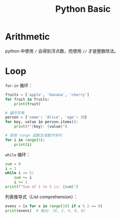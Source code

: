 :PROPERTIES:
:ID:       468d0b25-5c8c-4bb3-95e7-050b9b9c6d80
:END:
#+title: Python Basic

* Arithmetic
python 中使用 ~/~ 会得到浮点数，而使用 ~//~ 才是整数除法。

* Loop
~for-in~ 循环：

#+begin_src python
fruits = ['apple', 'banana', 'cherry']
for fruit in fruits:
    print(fruit)

# 遍历字典
person = {'name': 'Alice', 'age': 30}
for key, value in person.items():
    print(f"{key}: {value}")

# 使用 range 函数生成数字序列
for i in range(5):
    print(i)
#+end_src

~while~ 循环：

#+begin_src python
sum = 0
i = 1
while i <= 5:
    sum += i
    i += 1
print(f"Sum of 1 to 5 is: {sum}")
#+end_src

列表推导式（List comprehension）：

#+begin_src python
evens = [x for x in range(10) if x % 2 == 0]
print(evens)  # 输出: [0, 2, 4, 6, 8]
#+end_src

